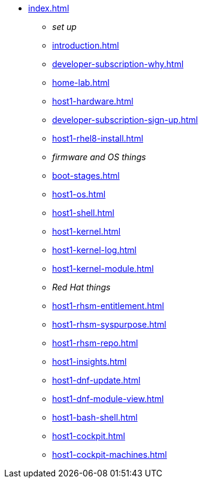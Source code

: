 * xref:index.adoc[]
** _set up_
** xref:introduction.adoc[]
** xref:developer-subscription-why.adoc[]
** xref:home-lab.adoc[]
** xref:host1-hardware.adoc[]
** xref:developer-subscription-sign-up.adoc[] 
** xref:host1-rhel8-install.adoc[]
** _firmware and OS things_
** xref:boot-stages.adoc[]
** xref:host1-os.adoc[]
** xref:host1-shell.adoc[]
** xref:host1-kernel.adoc[]
** xref:host1-kernel-log.adoc[]
** xref:host1-kernel-module.adoc[]
** _Red Hat things_
** xref:host1-rhsm-entitlement.adoc[]
** xref:host1-rhsm-syspurpose.adoc[]
** xref:host1-rhsm-repo.adoc[]
** xref:host1-insights.adoc[]
** xref:host1-dnf-update.adoc[]
** xref:host1-dnf-module-view.adoc[] 
** xref:host1-bash-shell.adoc[]
** xref:host1-cockpit.adoc[]
** xref:host1-cockpit-machines.adoc[]
